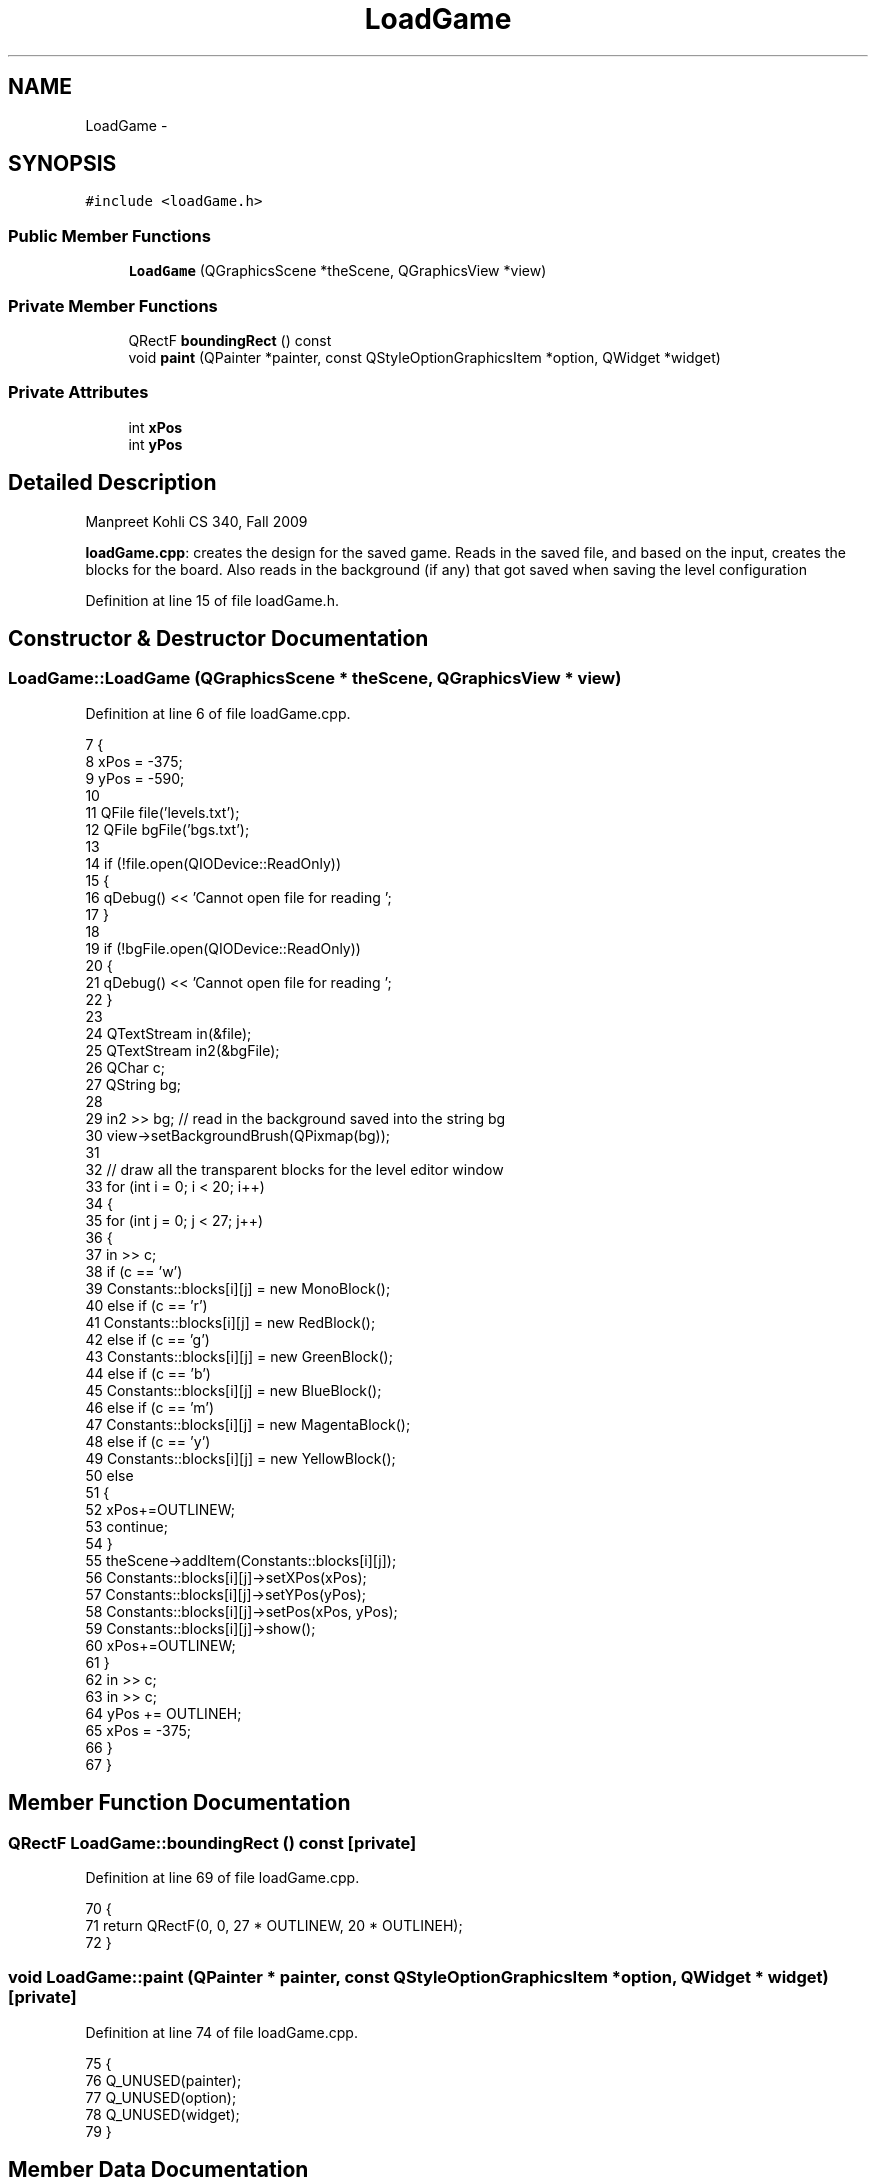 .TH "LoadGame" 3 "4 Dec 2009" "Earth: 20000" \" -*- nroff -*-
.ad l
.nh
.SH NAME
LoadGame \- 
.SH SYNOPSIS
.br
.PP
.PP
\fC#include <loadGame.h>\fP
.SS "Public Member Functions"

.in +1c
.ti -1c
.RI "\fBLoadGame\fP (QGraphicsScene *theScene, QGraphicsView *view)"
.br
.in -1c
.SS "Private Member Functions"

.in +1c
.ti -1c
.RI "QRectF \fBboundingRect\fP () const "
.br
.ti -1c
.RI "void \fBpaint\fP (QPainter *painter, const QStyleOptionGraphicsItem *option, QWidget *widget)"
.br
.in -1c
.SS "Private Attributes"

.in +1c
.ti -1c
.RI "int \fBxPos\fP"
.br
.ti -1c
.RI "int \fByPos\fP"
.br
.in -1c
.SH "Detailed Description"
.PP 
Manpreet Kohli CS 340, Fall 2009
.PP
\fBloadGame.cpp\fP: creates the design for the saved game. Reads in the saved file, and based on the input, creates the blocks for the board. Also reads in the background (if any) that got saved when saving the level configuration 
.PP
Definition at line 15 of file loadGame.h.
.SH "Constructor & Destructor Documentation"
.PP 
.SS "LoadGame::LoadGame (QGraphicsScene * theScene, QGraphicsView * view)"
.PP
Definition at line 6 of file loadGame.cpp.
.PP
.nf
7 {
8     xPos = -375;
9     yPos = -590;
10 
11     QFile file('levels.txt');
12     QFile bgFile('bgs.txt');
13 
14     if (!file.open(QIODevice::ReadOnly))
15     {
16         qDebug() << 'Cannot open file for reading ';
17     }
18     
19      if (!bgFile.open(QIODevice::ReadOnly))
20     {
21         qDebug() << 'Cannot open file for reading ';
22     }
23 
24     QTextStream in(&file);
25     QTextStream in2(&bgFile);
26     QChar c;
27     QString bg;
28     
29     in2 >> bg;              // read in the background saved into the string bg
30     view->setBackgroundBrush(QPixmap(bg));
31 
32     // draw all the transparent blocks for the level editor window
33     for (int i = 0; i < 20; i++)
34     {
35         for (int j = 0; j < 27; j++)
36         {
37             in >> c;
38             if (c == 'w')
39                 Constants::blocks[i][j] = new MonoBlock();
40             else if (c == 'r')
41                 Constants::blocks[i][j] = new RedBlock();
42             else if (c == 'g')
43                 Constants::blocks[i][j] = new GreenBlock();
44             else if (c == 'b')
45                 Constants::blocks[i][j] = new BlueBlock();
46             else if (c == 'm')
47                 Constants::blocks[i][j] = new MagentaBlock();
48             else if (c == 'y')
49                 Constants::blocks[i][j] = new YellowBlock();
50             else
51             {
52                 xPos+=OUTLINEW;
53                 continue;
54             }
55             theScene->addItem(Constants::blocks[i][j]);
56             Constants::blocks[i][j]->setXPos(xPos);
57             Constants::blocks[i][j]->setYPos(yPos);
58             Constants::blocks[i][j]->setPos(xPos, yPos);
59             Constants::blocks[i][j]->show();
60             xPos+=OUTLINEW;
61         }
62         in >> c;
63         in >> c;
64         yPos += OUTLINEH;
65         xPos = -375;
66     }
67 }
.fi
.SH "Member Function Documentation"
.PP 
.SS "QRectF LoadGame::boundingRect () const\fC [private]\fP"
.PP
Definition at line 69 of file loadGame.cpp.
.PP
.nf
70 {
71     return QRectF(0, 0, 27 * OUTLINEW, 20 * OUTLINEH);
72 }
.fi
.SS "void LoadGame::paint (QPainter * painter, const QStyleOptionGraphicsItem * option, QWidget * widget)\fC [private]\fP"
.PP
Definition at line 74 of file loadGame.cpp.
.PP
.nf
75 {
76     Q_UNUSED(painter);
77     Q_UNUSED(option);
78     Q_UNUSED(widget);
79 }
.fi
.SH "Member Data Documentation"
.PP 
.SS "int \fBLoadGame::xPos\fP\fC [private]\fP"
.PP
Definition at line 18 of file loadGame.h.
.SS "int \fBLoadGame::yPos\fP\fC [private]\fP"
.PP
Definition at line 18 of file loadGame.h.

.SH "Author"
.PP 
Generated automatically by Doxygen for Earth: 20000 from the source code.
